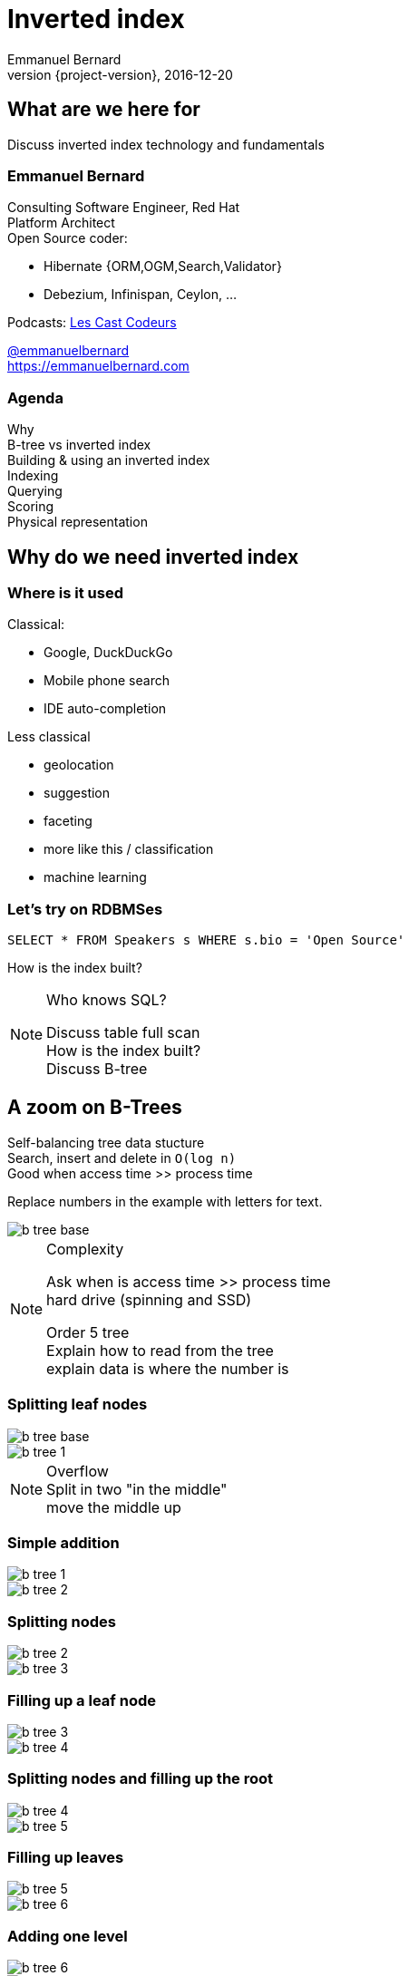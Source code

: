 = Inverted index
Emmanuel Bernard
2016-12-20
:hardbreaks:
:revnumber: {project-version}
:example-caption!:
ifndef::imagesdir[:imagesdir: images]
ifndef::sourcedir[:sourcedir: ../java]
:deckjs_transition: fade
:revealjs_slidenumber: false
:navigation:
:menu:
:status:
:stem:

== What are we here for

Discuss inverted index technology and fundamentals

=== Emmanuel Bernard

++++
<style>
.asciinema-terminal.font-medium {
  font-size: 16px;
}
</style>
++++

Consulting Software Engineer, Red Hat
Platform Architect
Open Source coder:

* Hibernate {ORM,OGM,Search,Validator}
* Debezium, Infinispan, Ceylon, ...

Podcasts: https://lescastcodeurs.com:[Les Cast Codeurs]

https://twitter.com/emmanuelbernard[@emmanuelbernard]
https://emmanuelbernard.com

=== Agenda

Why
B-tree vs inverted index
Building & using an inverted index
Indexing
Querying
Scoring
Physical representation


== Why do we need inverted index

=== Where is it used

[.left]
--
Classical:

* Google, DuckDuckGo
* Mobile phone search
* IDE  auto-completion
--

[.right]
--
Less classical

* geolocation
* suggestion
* faceting
* more like this / classification
* machine learning
--

=== Let's try on RDBMSes

[source,SQL]
----
SELECT * FROM Speakers s WHERE s.bio = 'Open Source'
----

How is the index built?

[NOTE.speaker]
--
Who knows SQL?

Discuss table full scan
How is the index built?
Discuss B-tree
--

[.fundamental]
== A zoom on B-Trees

Self-balancing tree data stucture
Search, insert and delete in `O(log n)`
Good when access time >> process time

Replace numbers in the example with letters for text.

image::b-tree/b-tree-base.png[]

[NOTE.speaker]
--
Complexity

Ask when is access time >> process time
hard drive (spinning and SSD)

Order 5 tree
Explain how to read from the tree
explain data is where the number is
--

[.fundamental]
=== Splitting leaf nodes

[.left]
--
image::b-tree/b-tree-base.png[]
--

[.right]
--
image::b-tree/b-tree-1.png[]
--

[NOTE.speaker]
--
Overflow
Split in two "in the middle"
move the middle up
--

[.fundamental]
=== Simple addition

[.left]
--
image::b-tree/b-tree-1.png[]
--

[.right]
--
image::b-tree/b-tree-2.png[]
--

[.fundamental]
=== Splitting nodes

[.left]
--
image::b-tree/b-tree-2.png[]
--

[.right]
--
image::b-tree/b-tree-3.png[]
--

[.fundamental]
=== Filling up a leaf node

[.left]
--
image::b-tree/b-tree-3.png[]
--

[.right]
--
image::b-tree/b-tree-4.png[]
--

[.fundamental]
=== Splitting nodes and filling up the root

[.left]
--
image::b-tree/b-tree-4.png[]
--

[.right]
--
image::b-tree/b-tree-5.png[]
--

[.fundamental]
=== Filling up leaves

[.left]
--
image::b-tree/b-tree-5.png[]
--

[.right]
--
image::b-tree/b-tree-6.png[]
--

[.fundamental]
=== Adding one level

[.left]
--
image::b-tree/b-tree-6.png[]
--

[.right]
--
image::b-tree/b-tree-7.png[]
--

[NOTE.speaker]
--
Show which node has been changed and which node has not changed

Removing: nodes cannot have 1 entry (except top)
--

[.fundamental]
=== B+-tree

Only keys in the non leaf nodes
Leaf nodes linked with one another for efficient ascending reading
Data can be just pointer to the real data

=== XKCD: Tree

image::b-tree/xkcd-tree.png[link:"https://www.xkcd.com/835/"]

Not only is that terrible in general, but you just KNOW Billy's going to open the root present first, and then everyone will have to wait while the heap is rebuilt.



== Back to our (B-Tree) RDBMS vs inverted indices

=== With like

[source,SQL]
----
SELECT * FROM Speakers s WHERE s.bio LIKE 'Open Source%'
----

With like we can have more text after
Still using indices

=== With like in the middle of the column

[source,SQL]
----
SELECT * FROM Speakers s WHERE s.bio LIKE '%Open Source%'
----

Find word anywhere in the text

Table or index scan :(

=== What about uppercase, typos etc

[source,SQL]
----
SELECT * FROM Speakers s WHERE
    s.bio LIKE '%open source%'
    OR s.bio LIKE '%Open Source%'
    OR s.bio LIKE '%opan surce%'
----

Can't anticipate the casing
Can't anticipate all typos

=== What about word ordering and priority

[source,SQL]
----
SELECT * FROM/Speakers s WHERE
    s.bio LIKE '%source open%'
    OR s.bio LIKE '%source%'
    OR s.bio LIKE '%open%'
    ORDER BY best??
----

Words could be in any order
I want the most interesting result first

=== Caveat on RDBMSes

Some have powerful indexing techniques
Some even full-text related

Tend to have less flexibility than dedicated inverted index tools

== Building & using an inverted index

=== Inverted index to the rescue

Let's not index column values but words
Let's not query values but words

[NOTE.speaker]
--
I will use word, token and term interchangeably.
Terms are the token + the field name in Lucene
--

=== At indexing time

[.left.small]
--
doc1: I am your father Luke
doc2: Yes he is your father
doc3: I am gonna make him an offer he can not refuse.
doc4: I love the smell of napalm in the morning.
doc5: One morning I shot an elephant in my pajamas. How he got in my pajamas, I do not know.
--

[.right.small]
--
|===
|word|documents

|am|1,3
|an|3,5
|can|3
|do|5
|elephant|5
|father|1,2
|gonna|3
|got|5
|he|2,3,5
|him|3
|how|5
|i|1,3,4,5
|in|4,5
|is|2
|know|5
|love|4
|luke|1
|make|3
|morning|4,5
|my|5
|not|3,5
|napalm|4
|of|4
|offer|3
|one|5
|pajamas|5
|refuse|3
|shot|5
|smell|4
|the|4
|yes|2
|your|1,2
|===
--

=== At query time

`query: father napalm`
Apply the same word splitting logic
Matching documents: 1, 2 and 4

|===
|word|documents

|father|1,2
|napalm|4
|===



== Indexing details

=== Transforming sentences into words

Analyzers

1. pre-tokenization
2. tokenization
3. filter

Apply the same logic to both document and query content
Each token is the entry in the inverted index pointing to documents

[NOTE.speaker]
--
Using the same analyzer stack for index and query is important
That's the key the index / the map is accessed by

If not using the same analyzer => won't find a match
--

=== Pre-tokenization

Remove unnecessary characters
e.g. remove HTML tags

[source]
----
<p>This is <strong>awesome</strong>.</p>
This is awesome.
----

=== Tokenization

Split sentence into words called _tokens_
Split at spaces, dots and other punctuations (with exceptions)

`aujourd'hui`, `A.B.C.`, and many other rules

One tokenizer per language, but many languages are similar

[.aside]
=== Continuous scripting

Didyouknowwritingtextsinwordsseparatedbyspaceisnotthatold
itstartedinthemiddleage
Itwasnotaproblemaspeoplewerereadingoutloudwrittentext
Infactsplittingwordswasaninventionnecessary
becausemonksshouldremainsilentandlatinwasnolongertheirnativetongue

[NOTE.speaker]
--
Mention that tokenizer does not necesseraly work with the notion of words (Chinese)
--

=== Filtering: where the magic happens

Operate on the stream of tokens
Change, remove or even add tokens

lowercase, stopwords

[source]
--
Sentence: This is AWESOME Peter!
Tokens: |This|is|AWESOME|Peter|
stopwords: |AWESOME|Peter|
lowercase: |awesome|peter|
--

=== Solving various problems with filters

=== Synonyms

When the text mentions a "car" but the research is about "automobile" or "vehicle"
We need a synonym dictionary

=== Synonym solution

1. Put all synonyms in the index for each word
2. Use a reference synonym ("automobile" for "car", "compact", "auto", "S.U.V."...)
3. Index normally, use synonyms when building the query

[NOTE.speaker]
--
Discuss the pros and cons.
Esp 3 is more agile (no need to reindex) but more work at query time.
--

=== Words from the same family

`education`, `educates`, `educated`, ...
That would make for lots of synonyms...
Let's use a stemming algorithm

=== An algorithm to copy language logic (and exceptions)

[.left]
--
Porter stemming algorithm
Snowball grammar
http://snowballstem.org/algorithms/french/stemmer.html[French algorithm explained]

Index/query the stem when the word is found
--

[.right]
--
[.french]
|===
|word|stem

|main|main
|mains|main
|maintenaient|mainten
|maintenait|mainten
|maintenant|mainten
|maintenir|mainten
|maintenue|mainten
|maintien|maintien
|===
--

[NOTE.speaker]
--
Porter stemming algorithm 1979, one of the oldest and widely used
Snowball is string processing programming language to build stemming algorithms
--

=== Finding words with typos

People make mistakes
In the text or in the query

They make _thaipo_ and other _mystakes_

[NOTE.speaker]
--
Ask them for possible approaches

* phonetic
* ngram
* fuzzy
--

=== Phonetic algorithm

Same logic as stemming, convert word into phonetic approximation
Soundex, RefinedSoundex, Metaphone, DoubleMetaphone

[NOTE.speaker]
--
* Soundex most well known and oldest
* RefinedSoundex more focused on spell checking
* Metaphone: variable length phonetic approximation
* Double Metaphone: handles more irregularities from English, German, Greek, French, Chinese

Phonetic algorithms relatively costly
--

=== n-gram

Split a word into a sliding window of n characters
Index each n-gram

[source]
--
// building a 3 gram
mystake: mys yst sta tak ake
mistake: mis ist sta tak ake
--

Low n means more false positives
High n means less forgiving

=== Fuzzy search

Based on Damerau-Levenshtein distance

* insert, update, delete and transposition

Pure query time operation

[NOTE.speaker]
--
Levenshtein: only insert, update, delete
Damerau: adds transposition of adjacent characters (i.e. swapping)
swapping: 80% of misspelling

Also used for protein sequence
--

=== Fuzzy search in practice

Compute distance between word and all words in index
or
Compute a distance state machine for word
Use it to check specific terms in the index

[.left.small]
--
n^e^: n consumed chars, e errors
horizontal: unmodified chars
* vertical: addition
* diagonal: substitution
ε diagonal: deletion
--

[.right]
--
image::fuzzy/levenstein-nfa-food.png[]
--

[NOTE.speaker]
--
Read https://julesjacobs.github.io/2015/06/17/disqus-levenshtein-simple-and-fast.html and http://blog.notdot.net/2010/07/Damn-Cool-Algorithms-Levenshtein-Automata
The image is a Non deterministic Finite Automaton
--

=== You can index the same data in different ways

Apply different indexing approach for same data

== Querying time

It's _term_ query all the way down!
All queries (synonyms, phonetic, n-gram, fuzzy) are a (set of) term queries

=== Possible queries

Term, wildcard, prefix, fuzzy, phrase, range, boolean, all, spatial, more like this, spell checking

=== PhraseQuery vs shingles

Find exact sentences
or find words near one another (sloppiness)

[source]
----
"Laurel and Hardy"
----

PhraseQuery uses positional information

Shingles uses n-grams but per tokens not per chars

[NOTE.speaker]
--
Phrase query will find all documents matching all terms,
Then request the positional information
then decides whether it matches or not.
Slop factor is the "edit distance" per word permutation

Shingles is simply the idea of indexing 2 or more words in one token

* faster
* more space
--

== Scoring

[.left]
--
image::scoring/xkcd-scoring.png[link="https://xkcd.com/1334/]
--

[.right]
--
Found results but in random order...

We want the most relevant results first
This is relative
Several approaches, none perfect
--

=== Main levers for a scoring formulae

Term frequency::
How often does the term appear in this document?
More is better

Inverse document frequency::
How often does the term appear in all documents in the collection?
Common words are less important

Field-length norm::
How long is the field?
Long documents would be favored otherwise

Coordination factor::
If document contains multiple terms, it's a better fit.

[%step]
=== TF/IDF Full formulae

[stem.small]
++++
"score"(q,d) =
    "queryNorm"(q)
    * "coord"(q,d)
    * sum_(t in q) (
        tf(t in d)
        * idf(t)^2
        * "t.boost"
        * "norm"(d)
    )
++++

[stem.small]
++++
"queryNorm"(q) = 1/sqrt(sum_(t in q) (idf(t)^2))
++++

[stem.small]
++++
"coord"(q,d) = ("nbrOfmatchingTerm"(q in d))/("nbrOfTerms"(q))
++++

[stem.small]
++++
tf(t in d) = sqrt(nbrOfTermAppearance(t in d))
++++

[stem.small]
++++
idf(t) = 1 + log ( "numDocs" / ("numDocs"(t in d) + 1))
++++

[stem.small]
++++
"norm"(d) = 1/sqrt( "nbrOfTerms"(d) )
++++

[NOTE.speaker]
--
norm:: is field normalization
t.boost:: is the term query boost
query normalization factor:: an attempt to normalize a query so that the results from one query may be compared with the results of another
coord:: nbr of matching terms in a query present in the document / number of terms
--

=== Other scoring

Boosting fields
Positional (phrase query) or similarity (fuzzy) information
Feedback function (external or internal)

Okapi BM25
Your custom scoring function (or a tweak of)


== Inverted index physical representation

A Lucene example

=== What is Lucene

Search engine library
Used by many, including

* Solr
* Elasticsearch
* Hibernate Search

[.fundamental]
=== B-tree's problems

When you need write throughput
B-tree requires lots of updates in place

Sequential reads are much faster than random reads

* on disk
* kinda also in memory (L1-3 caches)

[NOTE.speaker]
--
Updates in place means locking the structure while being updated
Not ideal for scalability
--

[.fundamental]
=== Append logs

Append operations in a file
Reading requires reading all the log

[.fundamental]
=== Log-Structured Merge

Per batch of writes, create a file storing the sorted key/value pairs
On read, check for the key on each file
Regularly merge files together (e.g. make bigger files)

image::lsm/lsm-base.png[Log-Structured Merge Tree]

[NOTE.speaker]
--
Explain how a reads proceeds from in memory to the most recent generation then going back in time
Mention tombstones for deletes
--

[.fundamental]
=== LSM characteristics

Immutable (lock-free) and file cache friendly
Fast on write, decent on read
Sequential read/write friendly
Read time decays with number of files => merge

[.fundamental]
=== Lots of ways to improve them

Page index in memory
Bloom filter
Level-based compaction

[NOTE.speaker]
--
Page index in memory:: put a memory efficient index for each entries in each LSM file
Bloom filter:: probabilistic data structure, false positive but no false negative https://en.wikipedia.org/wiki/Bloom_filter
--

[.fundamental]
=== level-based compaction for LSM tree

image::lsm/lsm-levelled-compaction.png[Log-Structured Merge Tree]

TODO: improve image

[NOTE.speaker]
--
keep in memory buffer
First level is like a LSM we discussed
Other levels are ranged (by key)
Compaction from one level to the higher will rebuilt
https://emmanuelbernard.com/blog/2017/01/10/lsm-tree-with-level-based-compaction/

Show how many files to read
--

[.fundamental]
=== level-based compaction characteristics

Limit the number of files to read
One file per level to be consulted
Compact to the higher levels
Each file per level has non overlapping key ranges

=== Lucene's case

LSM
Everything is computed upfront
Each _segment_ is a mini index
Denormalize differently depending on access pattern

=== A segment (simplified)

* term index (like a ToC for the dictionary)
* term dictionary (points to posting list offset)
* posting list (list of matching document id per term)
* stored field index (sparse doc id + offset)
* stored field data (list of field values per document id)
* deleted documents

=== Term index

Term index provides offset to the dictionary
Based on _finite state transducers_
Gives one ordinal per prefix

We know where to look in the term dictionary

[.left]
--
image::file-structure/FSTExample.png[]
--

[.right.small]
--
FST for mop, moth, pop, star, stop and top

[source]
----
mop=0
moth=1
pop=2
star=3
stop=4
top=5
----
--


[NOTE.speaker]
--
Thanks to immutable, can be built at merge time
Thanks to immutable, replace term with its ordinal value and index in a virtual array
Terms are ordered alphabetically and given an ordinal => alter comparison by ordinal comparison

FST: each arc has a letter and a weight (defaults 0)
Retrieve the offset in the term dictionary (sparse numbers)
--

=== Term dictionary

From a given offset (& prefix)
Sorted list of suffixes
For each, frequency and offset to posting list

[source]
----
[prefix=top]
_null_, freq=27, offset=234
ography, freq=1, offset=298
ology, freq=6, offset=306
onyms, freq=1, offset=323
----

=== Posting list

List of document ids
Encoded as delta of ids (good for variable int encoding)

[source]
----
4,6,9,30,33,39,45 => 4,2,3,23,3,6,6
----

http://www2008.org/papers/pdf/p387-zhangA.pdf[PForDelta] encoding
Bigger in size but less CPU branch miss prediction

[NOTE.speaker]
--
PForDelta
By batch of 128 integers, find the smallest number of bits for the biggest int
And use this as fixed encoding.
Note that it has a notion of exception for ints bigger than b bits to improve the logic

Also if you list is not a multiple of 128, they store the extra ones as variable ints (vint) in the end

Most important feature is not too much bigger
No branch misprediction inthe CPU
Better pipelining!

When practice make you look at other theories
Measure measure measure
--

=== Stored fields

Stored field index in memory doc id + offset for every 16k of data
Stored value stored as bocks of 16k and compressed

image::file-structure/stored-fields.png[]

[NOTE.speaker]
--
Index is the upper part, all in memory.
Binary search

Each block of 16k has a mini index at the beginning to go to the right doc
and each doc is concatenated key/value pairs

Each block is compressed with LZ4
--

=== Deleted documents

You said segments are immutable
What about deleted documents?

Deleted document file

1. 1 bit per doc
2. sparse list of cleared docs

[NOTE.speaker]
--
Only mutable part of the segment
And only one way (from present to not present)
--

=== Why oh why such a mess?

image::file-structure/xkcd-lisp.jpg[link="https://xkcd.com/224/"]

2 disk seeks per field search (binary search)
1 disk seek per doc for stored fields

But things likely fit in file system cache

Warning: this is a simplified view :)

[NOTE.speaker]
--
Field search:

* term dict index is in memory
* 1 disk seek to reach the term dict
* 1 disk seek for the posting list

But in practice, term dict might be in file system cache and pulse optim
Pulse option: a term with 1 document, we don't store the id in posting list but in the term dict inlined

Stored field:

* index in memory
* one seek to the right block, read 16k
--


== Subjects not covered

=== Uninverted index

Columnar storage
Called doc values
Used for aggregation or sorting or faceting

=== Faceting

[NOTE.speaker]
--
Offer navigation within search results
Use doc values to efficiently implement it
--

=== Geospatial queries

[NOTE.speaker]
--
Several indexing techniques
hash indexing: make the world into increasingly smaller boxes
prefix query or not
--

=== Term vector

[NOTE.speaker]
--
More like this query

Store an inverted index per document id (freq, position)
--

=== And many more things


== Thank you!

* Slides https://emmanuelbernard.com/presentations/inverted-index/
* Code https://github.com/emmanuelbernard/presentation-inverted-index/
* Blog https://emmanuelbernard.com[emmanuelbernard.com]
* Follow me: http://twitter.com/emmanuelbernard[@emmanuelbernard]

=== License

image::intro/by-sa.png[link="http://creativecommons.org/licenses/by-sa/4.0/"]
This work is licensed under a http://creativecommons.org/licenses/by-sa/4.0/[Creative Commons Attribution-ShareAlike 4.0 International License].

https://xkcd.com[XKCD] images are licensed under http://creativecommons.org/licenses/by-nc/2.5/[Creative Commons Attribution-NonCommercial 2.5 License].

A couple of drawings are copyright of their respective author (linked in the references).

=== References

[.small]
--
B-tree and LSM

* http://cis.stvincent.edu/html/tutorials/swd/btree/btree.html
* https://raw.githubusercontent.com/google/leveldb/master/doc/impl.html
* https://emmanuelbernard.com/blog/2017/01/10/lsm-tree-with-level-based-compaction/

Analyzers

* http://tartarus.org/~martin/PorterStemmer/
* snowballstem.org

Scoring

* https://modye.github.io/es-in-depth/#/4/19
* https://www.elastic.co/guide/en/elasticsearch/guide/current/practical-scoring-function.html
* https://en.wikipedia.org/wiki/Okapi_BM25
* https://speakerdeck.com/elastic/improved-text-scoring-with-bm25

Query

* https://julesjacobs.github.io/2015/06/17/disqus-levenshtein-simple-and-fast.html
* http://blog.mikemccandless.com/2011/03/lucenes-fuzzyquery-is-100-times-faster.html
* http://blog.notdot.net/2010/07/Damn-Cool-Algorithms-Levenshtein-Automata
--

[%notitle]
=== References 2

[.small]
--
Lucene file and memory structure

* http://stackoverflow.com/questions/2602253/how-does-lucene-index-documents
* https://web.archive.org/web/20130904073403/http://www.ibm.com/developerworks/library/wa-lucene/
* http://lucene.apache.org/core/4_10_2/core/org/apache/lucene/codecs/lucene410/package-summary.html#package_description
* http://lucene.apache.org/core/3_6_2/fileformats.html
* https://youtu.be/T5RmMNDR5XI
* http://www.research.ibm.com/haifa/Workshops/ir2005/papers/DougCutting-Haifa05.pdf
* http://blog.mikemccandless.com/2010/12/using-finite-state-transducers-in.html
* http://blog.parsely.com/post/1691/lucene/
--
